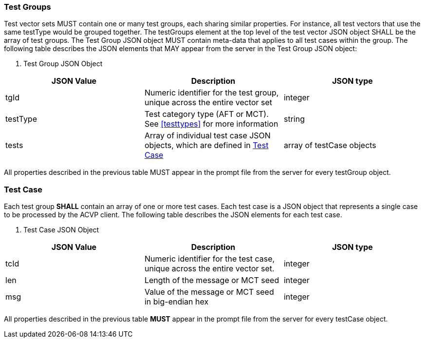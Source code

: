 
[[tgjs]]
=== Test Groups

Test vector sets MUST contain one or many test groups, each sharing similar properties.                      For instance, all test vectors that use the same testType would be grouped together.  The testGroups element at the top level of the test vector JSON object SHALL be the array of test groups.  The Test Group JSON object MUST contain meta-data that applies to all test cases within the group.  The following table describes the JSON elements that MAY appear from the server in the Test Group JSON object:


[[vs_tg_table]]

[cols="<,<,<"]
. Test Group JSON Object
|===
| JSON Value| Description| JSON type

| tgId| Numeric identifier for the test group, unique across the entire vector set| integer
| testType| Test category type (AFT or MCT). See <<testtypes>> for more information| string
| tests| Array of individual test case JSON objects, which are defined in	<<tcjs>>| array of testCase objects
|===

All properties described in the previous table MUST appear in the prompt file from the server for every testGroup object.

[[tcjs]]
=== Test Case

Each test group *SHALL* contain an array of one or more test cases.  Each test case is a JSON object that represents a single case to be processed by the ACVP client.  The following table describes the JSON elements for each test case.

[[vs_tc_table]]

[cols="<,<,<"]
. Test Case JSON Object
|===
| JSON Value| Description| JSON type

| tcId| Numeric identifier for the test case, unique across the entire vector set.| integer
| len| Length of the message or MCT seed| integer
| msg| Value of the message or MCT seed in big-endian hex| integer
|===

All properties described in the previous table *MUST* appear in the prompt file from the server for every testCase object.
